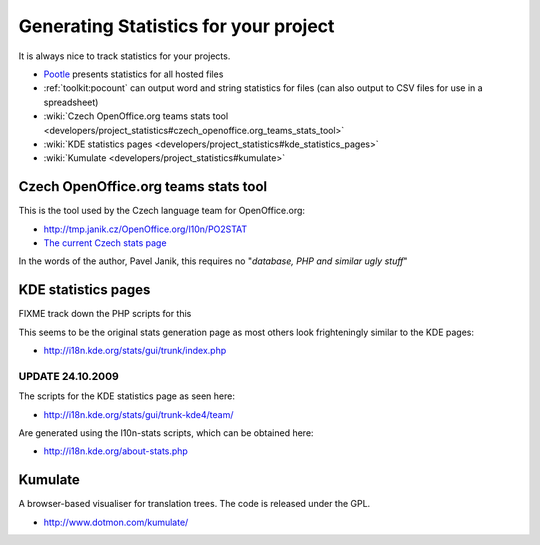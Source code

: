 
.. _../pages/guide/statistics#generating_statistics_for_your_project:

Generating Statistics for your project
**************************************

It is always nice to track statistics for your projects.  

* `Pootle <http://pootle.translatehouse.org>`_ presents statistics for all
  hosted files
* :ref:`toolkit:pocount` can output word and string statistics
  for files (can also output to CSV files for use in a spreadsheet)
* :wiki:`Czech OpenOffice.org teams stats tool
  <developers/project_statistics#czech_openoffice.org_teams_stats_tool>`
* :wiki:`KDE statistics pages
  <developers/project_statistics#kde_statistics_pages>`
* :wiki:`Kumulate <developers/project_statistics#kumulate>`

.. _../pages/guide/statistics#czech_openoffice.org_teams_stats_tool:

Czech OpenOffice.org teams stats tool
=====================================

This is the tool used by the Czech language team for OpenOffice.org:

* http://tmp.janik.cz/OpenOffice.org/l10n/PO2STAT
* `The current Czech stats page <http://cs.openoffice.org/stats/>`_

In the words of the author, Pavel Janik, this requires no "*database, PHP and
similar ugly stuff*"

.. _../pages/guide/statistics#kde_statistics_pages:

KDE statistics pages
====================

FIXME track down the PHP scripts for this

This seems to be the original stats generation page as most others look
frighteningly similar to the KDE pages:

* http://i18n.kde.org/stats/gui/trunk/index.php

.. _../pages/guide/statistics#update_24.10.2009:

UPDATE 24.10.2009
-----------------

The scripts for the KDE statistics page as seen here:

* http://i18n.kde.org/stats/gui/trunk-kde4/team/

Are generated using the l10n-stats scripts, which can be obtained here:

* http://i18n.kde.org/about-stats.php 

.. _../pages/guide/statistics#kumulate:

Kumulate
========

A browser-based visualiser for translation trees.  The code is released under
the GPL.

* http://www.dotmon.com/kumulate/
